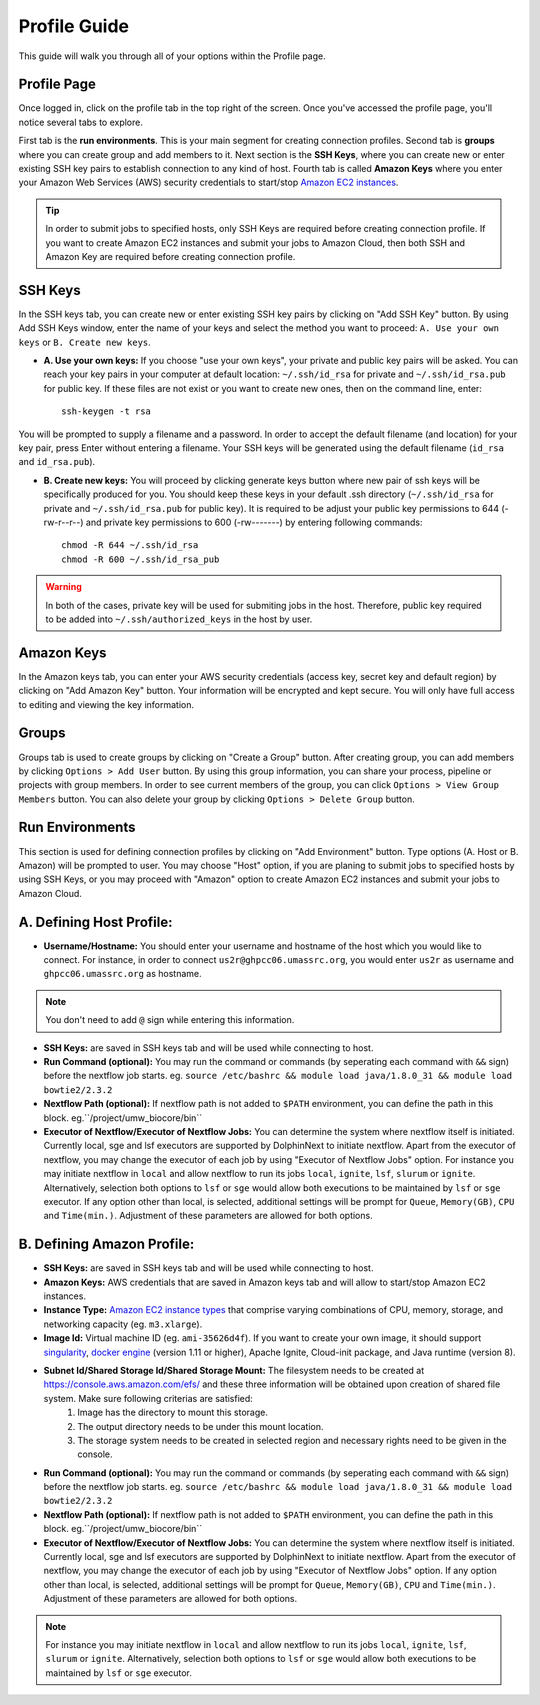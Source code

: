 *************
Profile Guide
*************

This guide will walk you through all of your options within the Profile page.

Profile Page
============

Once logged in, click on the profile tab in the top right of the screen. Once you've accessed the profile page, you'll notice several tabs to explore.

.. image:: dolphinnext_images/profile_tabs2.png
	:align: center

First tab is the **run environments**. This is your main segment for creating connection profiles. Second tab is **groups** where you can create group and add members to it. Next section is the **SSH Keys**, where you can create new or enter existing SSH key pairs to establish connection to any kind of host. Fourth tab is called **Amazon Keys** where you enter your Amazon Web Services (AWS) security credentials to start/stop `Amazon EC2 instances <https://aws.amazon.com/ec2>`_.

.. tip:: In order to submit jobs to specified hosts, only SSH Keys are required before creating connection profile. If you want to create Amazon EC2 instances and submit your jobs to Amazon Cloud, then both SSH and Amazon Key are required before creating connection profile.


SSH Keys
========

.. image:: dolphinnext_images/ssh_keys.png
	:align: center

In the SSH keys tab, you can create new or enter existing SSH key pairs by clicking on "Add SSH Key" button. By using Add SSH Keys window, enter the name of your keys and select the method you want to proceed: ``A. Use your own keys`` or ``B. Create new keys``. 

* **A. Use your own keys:** If you choose "use your own keys", your private and public key pairs will be asked. You can reach your key pairs in your computer at default location: ``~/.ssh/id_rsa`` for private and ``~/.ssh/id_rsa.pub`` for public key. If these files are not exist or you want to create new ones, then on the command line, enter::

    ssh-keygen -t rsa


You will be prompted to supply a filename and a password. In order to accept the default filename (and location) for your key pair, press Enter without entering a filename. Your SSH keys will be generated using the default filename (``id_rsa`` and ``id_rsa.pub``). 

* **B. Create new keys:** You will proceed by clicking generate keys button where new pair of ssh keys will be specifically produced for you. You should keep these keys in your default .ssh directory (``~/.ssh/id_rsa`` for private and ``~/.ssh/id_rsa.pub`` for public key). It is required to be adjust your public key permissions to 644 (-rw-r--r--) and private key permissions to 600 (-rw-------) by entering following commands::

    chmod -R 644 ~/.ssh/id_rsa
    chmod -R 600 ~/.ssh/id_rsa_pub


.. warning:: In both of the cases, private key will be used for submiting jobs in the host. Therefore, public key required to be added into ``~/.ssh/authorized_keys`` in the host by user. 

Amazon Keys
===========

.. image:: dolphinnext_images/profile_amazonkeys.png
	:align: center

In the Amazon keys tab, you can enter your AWS security credentials (access key, secret key and default region) by clicking on "Add Amazon Key" button. Your information will be encrypted and kept secure. You will only have full access to editing and viewing the key information.

Groups
======

.. image:: dolphinnext_images/profile_groups.png
	:align: center

Groups tab is used to create groups by clicking on "Create a Group" button. After creating group, you can add members by clicking ``Options > Add User`` button. By using this group information, you can share your process, pipeline or projects with group members. In order to see current members of the group, you can click ``Options > View Group Members`` button. You can also delete your group by clicking ``Options > Delete Group`` button.

Run Environments
================

.. image:: dolphinnext_images/profile_runenv.png
	:align: center
    
This section is used for defining connection profiles by clicking on "Add Environment" button. Type options (A. Host or B. Amazon) will be prompted to user. You may choose "Host" option, if you are planing to submit jobs to specified hosts by using SSH Keys, or you may proceed with "Amazon" option to create Amazon EC2 instances and submit your jobs to Amazon Cloud.

A. Defining Host Profile:
=========================
* **Username/Hostname:** You should enter your username and hostname of the host which you would like to connect.  For instance, in order to connect ``us2r@ghpcc06.umassrc.org``, you would enter ``us2r`` as username and ``ghpcc06.umassrc.org`` as hostname. 
.. note::  You don't need to add ``@`` sign while entering this information.
* **SSH Keys:** are saved in SSH keys tab and will be used while connecting to host.
* **Run Command (optional):** You may run the command or commands (by seperating each command with ``&&`` sign) before the nextflow job starts. eg. ``source /etc/bashrc && module load java/1.8.0_31 && module load bowtie2/2.3.2``
* **Nextflow Path (optional):** If nextflow path is not added to ``$PATH`` environment, you can define the path in this block. eg.``/project/umw_biocore/bin``
* **Executor of Nextflow/Executor of Nextflow Jobs:** You can determine the system where nextflow itself is initiated. Currently local, sge and lsf executors are supported by DolphinNext to initiate nextflow. Apart from the executor of nextflow, you may change the executor of each job by using "Executor of Nextflow Jobs" option. For instance you may initiate nextflow in ``local`` and allow nextflow to run its jobs ``local``, ``ignite``, ``lsf``, ``slurum`` or ``ignite``. Alternatively, selection both options to ``lsf`` or ``sge`` would allow both executions to be maintained by ``lsf`` or ``sge`` executor. If any option other than local, is selected, additional settings will be prompt for ``Queue``, ``Memory(GB)``, ``CPU`` and ``Time(min.)``. Adjustment of these parameters are allowed for both options. 

B. Defining Amazon Profile:
===========================
* **SSH Keys:** are saved in SSH keys tab and will be used while connecting to host.
* **Amazon Keys:** AWS credentials that are saved in Amazon keys tab and will allow to start/stop Amazon EC2 instances.
* **Instance Type:** `Amazon EC2 instance types <https://aws.amazon.com/ec2/instance-types>`_ that comprise varying combinations of CPU, memory, storage, and networking capacity (eg. ``m3.xlarge``).  
* **Image Id:** Virtual machine ID (eg. ``ami-35626d4f``). If you want to create your own image, it should support `singularity <http://singularity.lbl.gov>`_, `docker engine <https://www.docker.com/>`_ (version 1.11 or higher), Apache Ignite, Cloud-init package, and Java runtime (version 8). 
* **Subnet Id/Shared Storage Id/Shared Storage Mount:** The filesystem needs to be created at https://console.aws.amazon.com/efs/ and these three information will be obtained upon creation of shared file system. Make sure following criterias are satisfied:  
    1) Image has the directory to mount this storage. 
    2) The output directory needs to be under this mount location. 
    3) The storage system needs to be created in selected region and necessary rights need to be given in the console.
* **Run Command (optional):** You may run the command or commands (by seperating each command with ``&&`` sign) before the nextflow job starts. eg. ``source /etc/bashrc && module load java/1.8.0_31 && module load bowtie2/2.3.2``
* **Nextflow Path (optional):** If nextflow path is not added to ``$PATH`` environment, you can define the path in this block. eg.``/project/umw_biocore/bin``
* **Executor of Nextflow/Executor of Nextflow Jobs:** You can determine the system where nextflow itself is initiated. Currently local, sge and lsf executors are supported by DolphinNext to initiate nextflow. Apart from the executor of nextflow, you may change the executor of each job by using "Executor of Nextflow Jobs" option. If any option other than local, is selected, additional settings will be prompt for ``Queue``, ``Memory(GB)``, ``CPU`` and ``Time(min.)``. Adjustment of these parameters are allowed for both options. 
.. note::  For instance you may initiate nextflow in ``local`` and allow nextflow to run its jobs ``local``, ``ignite``, ``lsf``, ``slurum`` or ``ignite``. Alternatively, selection both options to ``lsf`` or ``sge`` would allow both executions to be maintained by ``lsf`` or ``sge`` executor. 




























